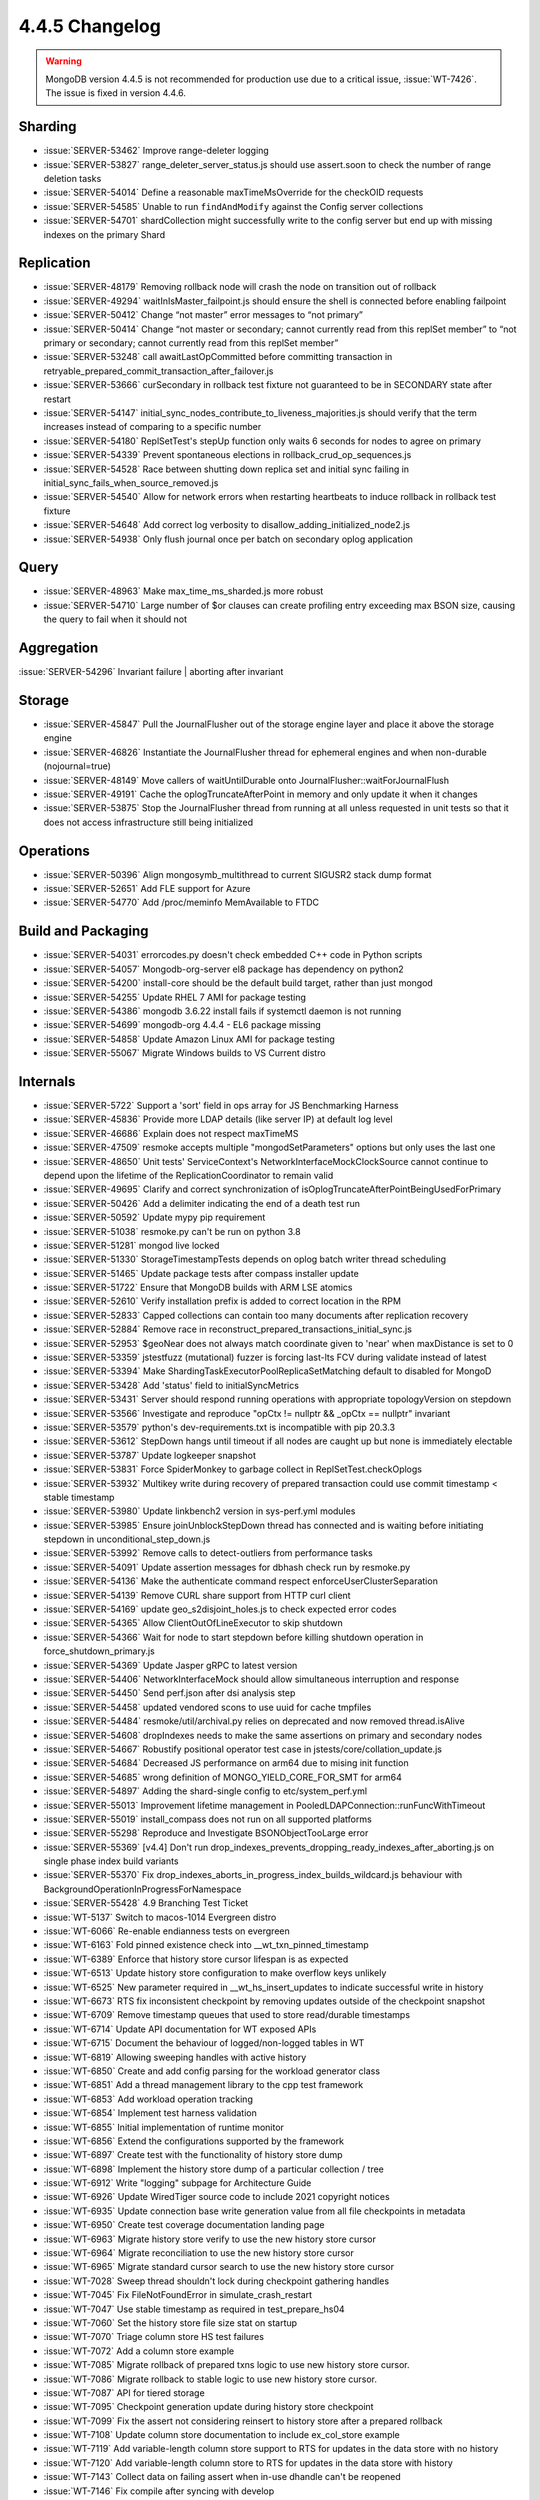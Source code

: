 .. _4.4.5-changelog:

4.4.5 Changelog
---------------

.. warning::

   MongoDB version 4.4.5 is not recommended for production use due to a
   critical issue, :issue:`WT-7426`. The issue is fixed in version
   4.4.6.

Sharding
~~~~~~~~

- :issue:`SERVER-53462` Improve range-deleter logging 
- :issue:`SERVER-53827` range_deleter_server_status.js should use assert.soon to check the number of range deletion tasks
- :issue:`SERVER-54014` Define a reasonable maxTimeMsOverride for the checkOID requests
- :issue:`SERVER-54585` Unable to run ``findAndModify`` against the Config server collections
- :issue:`SERVER-54701` shardCollection might successfully write to the config server but end up with missing indexes on the primary Shard

Replication
~~~~~~~~~~~

- :issue:`SERVER-48179` Removing rollback node will crash the node on transition out of rollback
- :issue:`SERVER-49294` waitInIsMaster_failpoint.js should ensure the shell is connected before enabling failpoint
- :issue:`SERVER-50412` Change “not master” error messages to “not primary”
- :issue:`SERVER-50414` Change “not master or secondary; cannot currently read from this replSet member” to “not primary or secondary; cannot currently read from this replSet member”
- :issue:`SERVER-53248` call awaitLastOpCommitted before committing transaction in retryable_prepared_commit_transaction_after_failover.js
- :issue:`SERVER-53666` curSecondary in rollback test fixture not guaranteed to be in SECONDARY state after restart
- :issue:`SERVER-54147` initial_sync_nodes_contribute_to_liveness_majorities.js should verify that the term increases instead of comparing to a specific number
- :issue:`SERVER-54180` ReplSetTest's stepUp function only waits 6 seconds for nodes to agree on primary
- :issue:`SERVER-54339` Prevent spontaneous elections in rollback_crud_op_sequences.js
- :issue:`SERVER-54528` Race between shutting down replica set and initial sync failing in initial_sync_fails_when_source_removed.js
- :issue:`SERVER-54540` Allow for network errors when restarting heartbeats to induce rollback in rollback test fixture
- :issue:`SERVER-54648` Add correct log verbosity to disallow_adding_initialized_node2.js
- :issue:`SERVER-54938` Only flush journal once per batch on secondary oplog application

Query
~~~~~

- :issue:`SERVER-48963` Make max_time_ms_sharded.js more robust
- :issue:`SERVER-54710` Large number of $or clauses can create profiling entry exceeding max BSON size, causing the query to fail when it should not

Aggregation
~~~~~~~~~~~

:issue:`SERVER-54296` Invariant failure | aborting after invariant

Storage
~~~~~~~

- :issue:`SERVER-45847` Pull the JournalFlusher out of the storage engine layer and place it above the storage engine
- :issue:`SERVER-46826` Instantiate the JournalFlusher thread for ephemeral engines and when non-durable (nojournal=true)
- :issue:`SERVER-48149` Move callers of waitUntilDurable onto JournalFlusher::waitForJournalFlush
- :issue:`SERVER-49191` Cache the oplogTruncateAfterPoint in memory and only update it when it changes
- :issue:`SERVER-53875` Stop the JournalFlusher thread from running at all unless requested in unit tests so that it does not access infrastructure still being initialized

Operations
~~~~~~~~~~

- :issue:`SERVER-50396` Align mongosymb_multithread to current SIGUSR2 stack dump format
- :issue:`SERVER-52651` Add FLE support for Azure
- :issue:`SERVER-54770` Add /proc/meminfo MemAvailable to FTDC

Build and Packaging
~~~~~~~~~~~~~~~~~~~

- :issue:`SERVER-54031` errorcodes.py doesn't check embedded C++ code in Python scripts
- :issue:`SERVER-54057` Mongodb-org-server el8 package has dependency on python2
- :issue:`SERVER-54200` install-core should be the default build target, rather than just mongod
- :issue:`SERVER-54255` Update RHEL 7 AMI for package testing
- :issue:`SERVER-54386` mongodb 3.6.22 install fails if systemctl daemon is not running
- :issue:`SERVER-54699` mongodb-org 4.4.4 - EL6 package missing
- :issue:`SERVER-54858` Update Amazon Linux AMI for package testing
- :issue:`SERVER-55067` Migrate Windows builds to VS Current distro

Internals
~~~~~~~~~

- :issue:`SERVER-5722` Support a 'sort' field in ops array for JS Benchmarking Harness
- :issue:`SERVER-45836` Provide more LDAP details (like server IP) at default log level
- :issue:`SERVER-46686` Explain does not respect maxTimeMS
- :issue:`SERVER-47509` resmoke accepts multiple "mongodSetParameters" options but only uses the last one
- :issue:`SERVER-48650` Unit tests' ServiceContext's NetworkInterfaceMockClockSource cannot continue to depend upon the lifetime of the ReplicationCoordinator to remain valid
- :issue:`SERVER-49695` Clarify and correct synchronization of isOplogTruncateAfterPointBeingUsedForPrimary
- :issue:`SERVER-50426` Add a delimiter indicating the end of a death test run
- :issue:`SERVER-50592` Update mypy pip requirement
- :issue:`SERVER-51038` resmoke.py can't be run on python 3.8
- :issue:`SERVER-51281` mongod live locked
- :issue:`SERVER-51330` StorageTimestampTests depends on oplog batch writer thread scheduling
- :issue:`SERVER-51465` Update package tests after compass installer update
- :issue:`SERVER-51722` Ensure that MongoDB builds with ARM LSE atomics
- :issue:`SERVER-52610` Verify installation prefix is added to correct location in the RPM
- :issue:`SERVER-52833` Capped collections can contain too many documents after replication recovery
- :issue:`SERVER-52884` Remove race in reconstruct_prepared_transactions_initial_sync.js
- :issue:`SERVER-52953` $geoNear does not always match coordinate given to 'near' when maxDistance is set to 0
- :issue:`SERVER-53359` jstestfuzz (mutational) fuzzer is forcing last-lts FCV during validate instead of latest
- :issue:`SERVER-53394` Make ShardingTaskExecutorPoolReplicaSetMatching default to disabled for MongoD
- :issue:`SERVER-53428` Add 'status' field to initialSyncMetrics 
- :issue:`SERVER-53431` Server should respond running operations with appropriate topologyVersion on stepdown
- :issue:`SERVER-53566` Investigate and reproduce "opCtx != nullptr && _opCtx == nullptr" invariant
- :issue:`SERVER-53579` python's dev-requirements.txt is incompatible with pip 20.3.3
- :issue:`SERVER-53612` StepDown hangs until timeout if all nodes are caught up but none is immediately electable 
- :issue:`SERVER-53787` Update logkeeper snapshot
- :issue:`SERVER-53831` Force SpiderMonkey to garbage collect in ReplSetTest.checkOplogs
- :issue:`SERVER-53932` Multikey write during recovery of prepared transaction could use commit timestamp < stable timestamp
- :issue:`SERVER-53980` Update linkbench2 version in sys-perf.yml modules
- :issue:`SERVER-53985` Ensure joinUnblockStepDown thread has connected and is waiting before initiating stepdown in unconditional_step_down.js
- :issue:`SERVER-53992` Remove calls to detect-outliers from performance tasks
- :issue:`SERVER-54091` Update assertion messages for dbhash check run by resmoke.py
- :issue:`SERVER-54136` Make the authenticate command respect enforceUserClusterSeparation
- :issue:`SERVER-54139` Remove CURL share support from HTTP curl client
- :issue:`SERVER-54169` update geo_s2disjoint_holes.js to check expected error codes
- :issue:`SERVER-54365` Allow ClientOutOfLineExecutor to skip shutdown
- :issue:`SERVER-54366` Wait for node to start stepdown before killing shutdown operation in force_shutdown_primary.js
- :issue:`SERVER-54369` Update Jasper gRPC to latest version
- :issue:`SERVER-54406` NetworkInterfaceMock should allow simultaneous interruption and response
- :issue:`SERVER-54450` Send perf.json after dsi analysis step
- :issue:`SERVER-54458` updated vendored scons to use uuid for cache tmpfiles
- :issue:`SERVER-54484` resmoke/util/archival.py relies on deprecated and now removed thread.isAlive
- :issue:`SERVER-54608` dropIndexes needs to make the same assertions on primary and secondary nodes
- :issue:`SERVER-54667` Robustify positional operator test case in jstests/core/collation_update.js
- :issue:`SERVER-54684` Decreased JS performance on arm64 due to mising init function
- :issue:`SERVER-54685` wrong definition of MONGO_YIELD_CORE_FOR_SMT for arm64
- :issue:`SERVER-54897` Adding the shard-single config to etc/system_perf.yml
- :issue:`SERVER-55013` Improvement lifetime management in PooledLDAPConnection::runFuncWithTimeout
- :issue:`SERVER-55019` install_compass does not run on all supported platforms
- :issue:`SERVER-55298` Reproduce and Investigate BSONObjectTooLarge error
- :issue:`SERVER-55369` [v4.4] Don't run drop_indexes_prevents_dropping_ready_indexes_after_aborting.js on single phase index build variants
- :issue:`SERVER-55370` Fix drop_indexes_aborts_in_progress_index_builds_wildcard.js behaviour with BackgroundOperationInProgressForNamespace
- :issue:`SERVER-55428` 4.9 Branching Test Ticket
- :issue:`WT-5137` Switch to macos-1014 Evergreen distro
- :issue:`WT-6066` Re-enable endianness tests on evergreen
- :issue:`WT-6163` Fold pinned existence check into __wt_txn_pinned_timestamp
- :issue:`WT-6389` Enforce that history store cursor lifespan is as expected
- :issue:`WT-6513` Update history store configuration to make overflow keys unlikely
- :issue:`WT-6525` New parameter required in __wt_hs_insert_updates to indicate successful write in history
- :issue:`WT-6673` RTS fix inconsistent checkpoint by removing updates outside of the checkpoint snapshot
- :issue:`WT-6709` Remove timestamp queues that used to store read/durable timestamps
- :issue:`WT-6714` Update API documentation for WT exposed APIs
- :issue:`WT-6715` Document the behaviour of logged/non-logged tables in WT
- :issue:`WT-6819` Allowing sweeping handles with active history
- :issue:`WT-6850` Create and add config parsing for the workload generator class
- :issue:`WT-6851` Add a thread management library to the cpp test framework
- :issue:`WT-6853` Add workload operation tracking
- :issue:`WT-6854` Implement test harness validation
- :issue:`WT-6855` Initial implementation of runtime monitor
- :issue:`WT-6856` Extend the configurations supported by the framework
- :issue:`WT-6897` Create test with the functionality of history store dump
- :issue:`WT-6898` Implement the history store dump of a particular collection / tree
- :issue:`WT-6912` Write "logging" subpage for Architecture Guide
- :issue:`WT-6926` Update WiredTiger source code to include 2021 copyright notices
- :issue:`WT-6935` Update connection base write generation value from all file checkpoints in metadata
- :issue:`WT-6950` Create test coverage documentation landing page
- :issue:`WT-6963` Migrate history store verify to use the new history store cursor
- :issue:`WT-6964` Migrate reconciliation to use the new history store cursor
- :issue:`WT-6965` Migrate standard cursor search to use the new history store cursor
- :issue:`WT-7028` Sweep thread shouldn't lock during checkpoint gathering handles
- :issue:`WT-7045` Fix FileNotFoundError in simulate_crash_restart
- :issue:`WT-7047` Use stable timestamp as required in test_prepare_hs04
- :issue:`WT-7060` Set the history store file size stat on startup
- :issue:`WT-7070` Triage column store HS test failures 
- :issue:`WT-7072` Add a column store example 
- :issue:`WT-7085` Migrate rollback of prepared txns logic to use new history store cursor.
- :issue:`WT-7086` Migrate rollback to stable logic to use new history store cursor.
- :issue:`WT-7087` API for tiered storage
- :issue:`WT-7095` Checkpoint generation update during history store checkpoint
- :issue:`WT-7099` Fix the assert not considering reinsert to history store after a prepared rollback
- :issue:`WT-7108` Update column store documentation to include ex_col_store example
- :issue:`WT-7119` Add variable-length column store support to RTS for updates in the data store with no history
- :issue:`WT-7120` Add variable-length column store to RTS for updates in the data store with history
- :issue:`WT-7143` Collect data on failing assert when in-use dhandle can't be reopened
- :issue:`WT-7146` Fix compile after syncing with develop
- :issue:`WT-7150` Trailing uninit mem in schema project
- :issue:`WT-7160` Migrate wiredtiger-doc-build job to Evergreen
- :issue:`WT-7162` Removing c++ test frameworks for memory sanitizer testing
- :issue:`WT-7163` Document new wt printlog option
- :issue:`WT-7164` Merge "HS cursor restructure" feature branch into develop
- :issue:`WT-7167` Do not perform forward compatibility test with wt dump/load
- :issue:`WT-7174` Fix memory leak for cppsuite test
- :issue:`WT-7177` Create a shared storage extension that implements a local storage solution
- :issue:`WT-7181` Turn off LSM tests in test/format
- :issue:`WT-7183` Sort test filenames in test coverage document
- :issue:`WT-7184` Prevent non-ASCII input in doc files
- :issue:`WT-7192` Fix failing assert when in-use dhandle can't be reopened
- :issue:`WT-7200` Incorrect stop transaction ID when fixing out of order timestamps in history store
- :issue:`WT-7202` Check for no count in assertion
- :issue:`WT-7206` Update test framework to align with C++ style
- :issue:`WT-7208` Leave table cursor in a valid state when subordinate index fails to open
- :issue:`WT-7210` Add testing for import/export while a backup cursor is open
- :issue:`WT-7211` Added missing return statement in stress testing framework
- :issue:`WT-7214` Run macOS compile task on macos-1012 Evergreen distro
- :issue:`WT-7217` Coverity analysis defect 117685: Uninitialized pointer read
- :issue:`WT-7223` WT_CALL_FUNCTION should not print out a message
- :issue:`WT-7224` Moved test_config.c to src/config 
- :issue:`WT-7225` Restructure verify key function for the history store
- :issue:`WT-7235` Enhance tiered API for object naming
- :issue:`WT-7237` Creating component interface to improve class heirachy in the test framework
- :issue:`WT-7238` Use of constructor initialization list to avoid seg fault
- :issue:`WT-7239` Embed compile step into macOS unit-test
- :issue:`WT-7242` Fix example to correctly use API for system and no encryption
- :issue:`WT-7243` Fix unexpected output failure in test_bug025
- :issue:`WT-7246` Remove old HS cursor from session
- :issue:`WT-7249` Adjust storage source extension APIs
- :issue:`WT-7252` Remove redundant code which was pushed by WT-6673
- :issue:`WT-7254` Clean function names inside cur_hs.c
- :issue:`WT-7257` Add RTS test to skip pages that don't have unstable updates
- :issue:`WT-7261` Ensure history store cursor is closed when there is an error after opening one
- :issue:`WT-7263` Move comment to code it talks about
- :issue:`WT-7268` Coverity reports failures for test_harness code
- :issue:`WT-7269` Enable column store scenarios to all RTS existing tests
- :issue:`WT-7270` Add missing C include into test.h for older g++ versions to compile
- :issue:`WT-7275` Add timestamp and transaction management to the test framework
- :issue:`WT-7288` Construct a many-dhandle-stress.wtperf workload
- :issue:`WT-7289` Add warning and fatal wtperf options for idle_table_cycle
- :issue:`WT-7290` Import many-dhandle-stress.wtperf to workgen
- :issue:`WT-7295` Compatibility with older versions of WT
- :issue:`WT-7298` Remove LSM references from tiered cursor code
- :issue:`WT-7299` Remove extraneous output from results.txt for Python tests
- :issue:`WT-7300` Moving workload_generator load phase into run
- :issue:`WT-7301` Revert configuration changes in poc_test
- :issue:`WT-7302` Use last connection base write generation as a minimum base write generation for a btree
- :issue:`WT-7307` Rework the tombstone visibility checks for history store cursor previous and next calls
- :issue:`WT-7308` Update the configuration definition of the test framework to be more structured
- :issue:`WT-7311` New option to specify test to run in the test framework
- :issue:`WT-7328` Coverity: Multiple warnings in local_storage extension
- :issue:`WT-7331` Fix exact return when we place the history store cursor on e exact key initially
- :issue:`WT-7338` Copy the configuration directory when building the test framework
- :issue:`WT-7339` Coverity: Incorrect deallocator
- :issue:`WT-7349` Free memory access when walking through HS during eviction
- :issue:`WT-7354` Refactor tiered schema code to follow conventions
- :issue:`WT-7360` Fix batchtime setting for some Evergreen builders
- :issue:`WT-7361` Remove doc-update task from patch build

